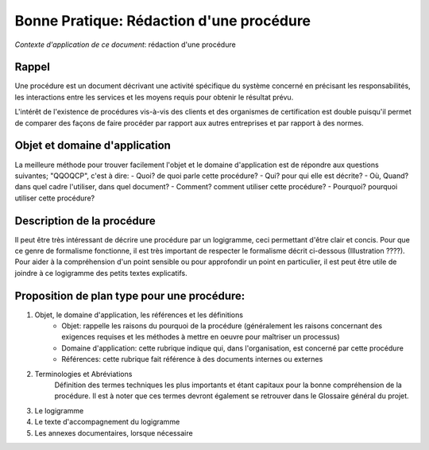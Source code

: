 =========================================
Bonne Pratique: Rédaction d'une procédure
=========================================

*Contexte d'application de ce document*: rédaction d'une procédure

Rappel
------

Une procédure est un document décrivant une activité spécifique du système concerné en précisant les responsabilités, les interactions entre les services et les moyens requis pour obtenir le résultat prévu.

L'intérêt de l'existence de procédures vis-à-vis des clients et des organismes de certification est double puisqu'il permet de comparer des façons de faire procéder par rapport aux autres entreprises et par rapport à des normes.

Objet et domaine d'application
------------------------------

La meilleure méthode pour trouver facilement l'objet et le domaine d'application est de répondre aux questions suivantes; "QQOQCP", c'est à dire:
- Quoi? de quoi parle cette procédure?
- Qui? pour qui elle est décrite?
- Où, Quand? dans quel cadre l'utiliser, dans quel document?
- Comment? comment utiliser cette procédure?
- Pourquoi? pourquoi utiliser cette procédure?

Description de la procédure
---------------------------
Il peut être très intéressant de décrire une procédure par un logigramme, ceci permettant d'être clair et concis. Pour que ce genre de formalisme fonctionne, il est très important de respecter le formalisme décrit ci-dessous (Illustration ????). Pour aider à la compréhension d'un point sensible ou pour approfondir un point en particulier, il est peut être utile de joindre à ce logigramme des petits textes explicatifs.

Proposition de plan type pour une procédure:
--------------------------------------------

#. Objet, le domaine d'application, les références et les définitions
	- Objet: rappelle les raisons du pourquoi de la procédure (généralement les raisons concernant des exigences requises et les méthodes à mettre en oeuvre pour maîtriser un processus)
	- Domaine d'application: cette rubrique indique qui, dans l'organisation, est concerné par cette procédure
	- Références: cette rubrique fait référence à des documents internes ou externes
#. Terminologies et Abréviations
	Définition des termes techniques les plus importants et étant capitaux pour la bonne compréhension de la procédure. Il est à noter que ces termes devront également se retrouver dans le Glossaire général du projet.
#. Le logigramme
#. Le texte d'accompagnement du logigramme
#. Les annexes documentaires, lorsque nécessaire



